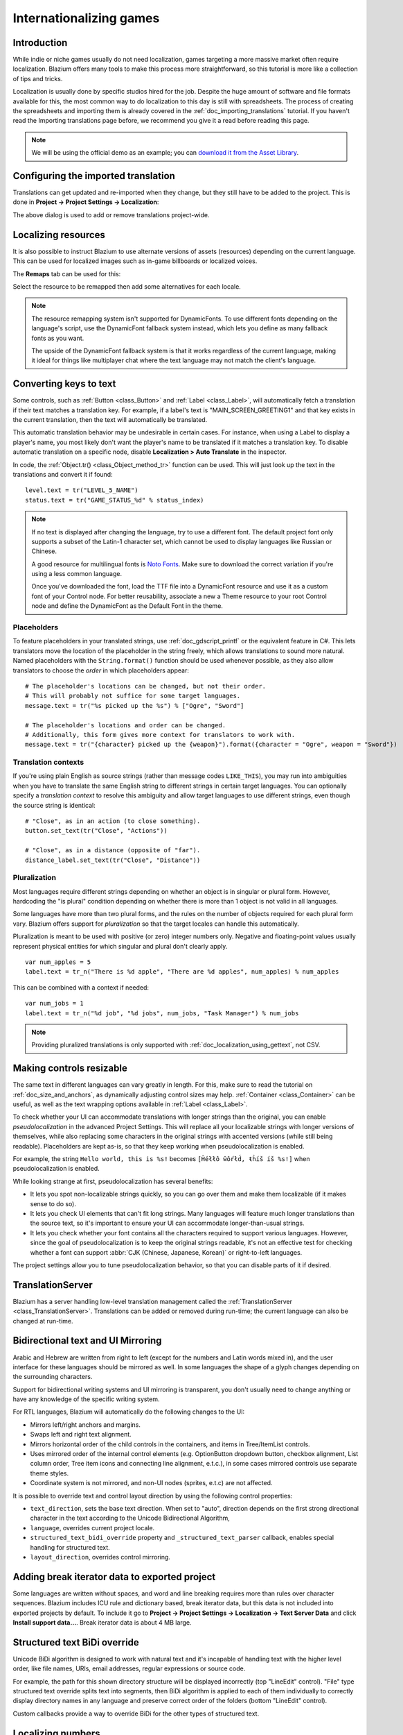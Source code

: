 .. _doc_internationalizing_games:

Internationalizing games
========================

Introduction
------------

While indie or niche games usually
do not need localization, games targeting a more massive market
often require localization. Blazium offers many tools to make this process
more straightforward, so this tutorial is more like a collection of
tips and tricks.

Localization is usually done by specific studios hired for the job. Despite the
huge amount of software and file formats available for this, the most common way
to do localization to this day is still with spreadsheets. The process of
creating the spreadsheets and importing them is already covered in the
:ref:`doc_importing_translations` tutorial. If you haven't read the Importing
translations page before, we recommend you give it a read before reading this
page.

.. note:: We will be using the official demo as an example; you can
          `download it from the Asset Library <https://godotengine.org/asset-library/asset/2776>`_.

Configuring the imported translation
------------------------------------

Translations can get updated and re-imported when they change, but
they still have to be added to the project. This is done in
**Project → Project Settings → Localization**:

.. image:: img/localization_dialog.png

The above dialog is used to add or remove translations project-wide.

Localizing resources
--------------------

It is also possible to instruct Blazium to use alternate versions of
assets (resources) depending on the current language. This can be used for
localized images such as in-game billboards or localized voices.

The **Remaps** tab can be used for this:

.. image:: img/localization_remaps.png

Select the resource to be remapped then add some alternatives for each locale.

.. note::

    The resource remapping system isn't supported for DynamicFonts. To use
    different fonts depending on the language's script, use the DynamicFont
    fallback system instead, which lets you define as many fallback fonts as you
    want.

    The upside of the DynamicFont fallback system is that it works regardless of
    the current language, making it ideal for things like multiplayer chat where
    the text language may not match the client's language.

Converting keys to text
-----------------------

Some controls, such as :ref:`Button <class_Button>` and :ref:`Label <class_Label>`,
will automatically fetch a translation if their text matches a translation key.
For example, if a label's text is "MAIN_SCREEN_GREETING1" and that key exists
in the current translation, then the text will automatically be translated.

This automatic translation behavior may be undesirable in certain cases. For
instance, when using a Label to display a player's name, you most likely don't
want the player's name to be translated if it matches a translation key. To
disable automatic translation on a specific node, disable **Localization > Auto
Translate** in the inspector.

In code, the :ref:`Object.tr() <class_Object_method_tr>` function can be used.
This will just look up the text in the translations and convert it if found:

::

    level.text = tr("LEVEL_5_NAME")
    status.text = tr("GAME_STATUS_%d" % status_index)

.. note::

    If no text is displayed after changing the language, try to use a different
    font. The default project font only supports a subset of the Latin-1 character set,
    which cannot be used to display languages like Russian or Chinese.

    A good resource for multilingual fonts is `Noto Fonts <https://www.google.com/get/noto/>`__.
    Make sure to download the correct variation if you're using a less common
    language.

    Once you've downloaded the font, load the TTF file into a DynamicFont
    resource and use it as a custom font of your Control node. For better
    reusability, associate a new a Theme resource to your root Control node and
    define the DynamicFont as the Default Font in the theme.

Placeholders
^^^^^^^^^^^^

To feature placeholders in your translated strings, use
:ref:`doc_gdscript_printf` or the equivalent feature in C#. This lets
translators move the location of the placeholder in the string freely, which
allows translations to sound more natural. Named placeholders with the
``String.format()`` function should be used whenever possible, as they also
allow translators to choose the *order* in which placeholders appear:

::

    # The placeholder's locations can be changed, but not their order.
    # This will probably not suffice for some target languages.
    message.text = tr("%s picked up the %s") % ["Ogre", "Sword"]

    # The placeholder's locations and order can be changed.
    # Additionally, this form gives more context for translators to work with.
    message.text = tr("{character} picked up the {weapon}").format({character = "Ogre", weapon = "Sword"})

Translation contexts
^^^^^^^^^^^^^^^^^^^^

If you're using plain English as source strings (rather than message codes
``LIKE_THIS``), you may run into ambiguities when you have to translate the same
English string to different strings in certain target languages. You can
optionally specify a *translation context* to resolve this ambiguity and allow
target languages to use different strings, even though the source string is
identical:

::

    # "Close", as in an action (to close something).
    button.set_text(tr("Close", "Actions"))

    # "Close", as in a distance (opposite of "far").
    distance_label.set_text(tr("Close", "Distance"))

Pluralization
^^^^^^^^^^^^^

Most languages require different strings depending on whether an object is in
singular or plural form. However, hardcoding the "is plural" condition depending
on whether there is more than 1 object is not valid in all languages.

Some languages have more than two plural forms, and the rules on the number of
objects required for each plural form vary. Blazium offers support for
*pluralization* so that the target locales can handle this automatically.

Pluralization is meant to be used with positive (or zero) integer numbers only.
Negative and floating-point values usually represent physical entities for which
singular and plural don't clearly apply.

::

    var num_apples = 5
    label.text = tr_n("There is %d apple", "There are %d apples", num_apples) % num_apples

This can be combined with a context if needed:

::

    var num_jobs = 1
    label.text = tr_n("%d job", "%d jobs", num_jobs, "Task Manager") % num_jobs

.. note::

    Providing pluralized translations is only supported with
    :ref:`doc_localization_using_gettext`, not CSV.

Making controls resizable
-------------------------

The same text in different languages can vary greatly in length. For
this, make sure to read the tutorial on :ref:`doc_size_and_anchors`, as
dynamically adjusting control sizes may help.
:ref:`Container <class_Container>` can be useful, as well as the text wrapping
options available in :ref:`Label <class_Label>`.

To check whether your UI can accommodate translations with longer strings than
the original, you can enable *pseudolocalization* in the advanced Project
Settings. This will replace all your localizable strings with longer versions of
themselves, while also replacing some characters in the original strings with
accented versions (while still being readable). Placeholders are kept as-is,
so that they keep working when pseudolocalization is enabled.

For example, the string ``Hello world, this is %s!`` becomes
``[Ĥéłłô ŵôŕłd́, ŧh̀íš íš %s!]`` when pseudolocalization is enabled.

While looking strange at first, pseudolocalization has several benefits:

- It lets you spot non-localizable strings quickly, so you can go over them and
  make them localizable (if it makes sense to do so).
- It lets you check UI elements that can't fit long strings. Many languages will
  feature much longer translations than the source text, so it's important to
  ensure your UI can accommodate longer-than-usual strings.
- It lets you check whether your font contains all the characters required to
  support various languages. However, since the goal of pseudolocalization is to
  keep the original strings readable, it's not an effective test for checking
  whether a font can support :abbr:`CJK (Chinese, Japanese, Korean)` or
  right-to-left languages.

The project settings allow you to tune pseudolocalization behavior, so that you
can disable parts of it if desired.

TranslationServer
-----------------

Blazium has a server handling low-level translation management
called the :ref:`TranslationServer <class_TranslationServer>`.
Translations can be added or removed during run-time;
the current language can also be changed at run-time.

.. _doc_internationalizing_games_bidi:

Bidirectional text and UI Mirroring
-----------------------------------

Arabic and Hebrew are written from right to left (except for the numbers and Latin
words mixed in), and the user interface for these languages should be mirrored as well.
In some languages the shape of a glyph changes depending on the surrounding characters.

Support for bidirectional writing systems and UI mirroring is transparent, you don't
usually need to change anything or have any knowledge of the specific writing system.

For RTL languages, Blazium will automatically do the following changes to the UI:

-  Mirrors left/right anchors and margins.
-  Swaps left and right text alignment.
-  Mirrors horizontal order of the child controls in the containers, and items in Tree/ItemList controls.
-  Uses mirrored order of the internal control elements (e.g. OptionButton dropdown button, checkbox alignment, List column order, Tree item icons and connecting line alignment, e.t.c.), in some cases mirrored controls use separate theme styles.
-  Coordinate system is not mirrored, and non-UI nodes (sprites, e.t.c) are not affected.

It is possible to override text and control layout direction by using the following control properties:

-  ``text_direction``, sets the base text direction. When set to "auto", direction depends on the first strong directional character in the text according to the Unicode Bidirectional Algorithm,
-  ``language``, overrides current project locale.
-  ``structured_text_bidi_override`` property and ``_structured_text_parser`` callback, enables special handling for structured text.
-  ``layout_direction``, overrides control mirroring.

.. image:: img/ui_mirror.png

.. seealso::

    You can see how right-to-left typesetting works in action using the
    `BiDI and Font Features demo project <https://github.com/godotengine/godot-demo-projects/tree/master/gui/bidi_and_font_features>`__.

Adding break iterator data to exported project
----------------------------------------------

Some languages are written without spaces, and word and line breaking requires more than rules over character sequences.
Blazium includes ICU rule and dictionary based, break iterator data, but this data is not included into exported projects by default.
To include it go to **Project → Project Settings → Localization → Text Server Data** and click **Install support data...**. Break iterator data is about 4 MB large.

.. image:: img/icu_data.png

Structured text BiDi override
-----------------------------

Unicode BiDi algorithm is designed to work with natural text and it's incapable of
handling text with the higher level order, like file names, URIs, email addresses,
regular expressions or source code.

.. image:: img/bidi_override.png

For example, the path for this shown directory structure will be displayed incorrectly
(top "LineEdit" control). "File" type structured text override splits text into segments,
then BiDi algorithm is applied to each of them individually to correctly display directory
names in any language and preserve correct order of the folders (bottom "LineEdit" control).

Custom callbacks provide a way to override BiDi for the other types of structured text.

Localizing numbers
------------------

Controls specifically designed for number input or output (e.g. ProgressBar, SpinBox)
will use localized numbering system automatically, for the other control
:ref:`TextServer.format_number(string, language) <class_TextServer_method_format_number>`
can be used to convert Western Arabic numbers (0..9) to the localized numbering system
and :ref:`TextServer.parse_number(string, language) <class_TextServer_method_parse_number>`
to convert it back.

Localizing icons and images
---------------------------

Icons with left and right pointing arrows which may need to be reversed for Arabic
and Hebrew locales, in case they indicate movement or direction (e.g. back/forward
buttons). Otherwise, they can remain the same.

Testing translations
--------------------

You may want to test a project's translation before releasing it. Blazium provides two ways
to do this.

First, in the Project Settings, under **Internationalization > Locale** (with advanced settings enabled), there is a **Test**
property. Set this property to the locale code of the language you want to test. Blazium will
run the project with that locale when the project is run (either from the editor or when
exported).

.. image:: img/locale_test.webp

Keep in mind that since this is a project setting, it will show up in version control when
it is set to a non-empty value. Therefore, it should be set back to an empty value before
committing changes to version control.

Translations can also be tested when :ref:`running Blazium from the command line <doc_command_line_tutorial>`.
For example, to test a game in French, the following argument can be
supplied:

.. code-block:: shell

   blazium --language fr

Translating the project name
----------------------------

The project name becomes the app name when exporting to different
operating systems and platforms. To specify the project name in more
than one language go to **Project > Project Settings> Application >
Config**. From here click on the button that says ``Localizable String
(Size 0)``. Now there should be a button below that which says ``Add
Translation``. Click on that and it will take you to a page where you
can choose the language (and country if needed) for your project name
translation. After doing that you can now type in the localized name.

.. image:: img/localized_name.webp

If you are unsure about the language code to use, refer to the
:ref:`list of locale codes <doc_locales>`.
